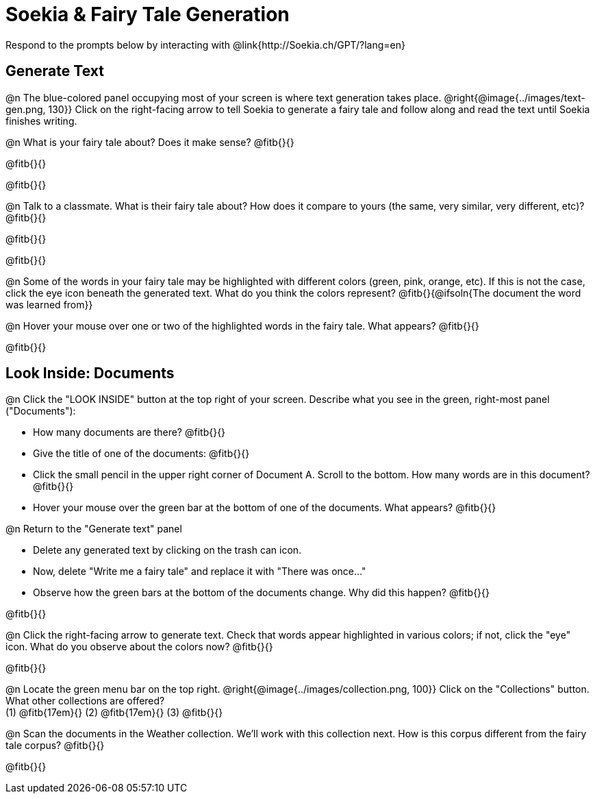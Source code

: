 = Soekia & Fairy Tale Generation

Respond to the prompts below by interacting with @link{http://Soekia.ch/GPT/?lang=en}

== Generate Text

@n The blue-colored panel occupying most of your screen is where text generation takes place. @right{@image{../images/text-gen.png, 130}} Click on the right-facing arrow to tell Soekia to generate a fairy tale and follow along and read the text until Soekia finishes writing.

@n What is your fairy tale about? Does it make sense? @fitb{}{}

@fitb{}{}

@fitb{}{}

@n Talk to a classmate. What is their fairy tale about? How does it compare to yours (the same, very similar, very different, etc)? @fitb{}{}

@fitb{}{}

@fitb{}{}

@n Some of the words in your fairy tale may be highlighted with different colors (green, pink, orange, etc).  If this is not the case, click the eye icon beneath the generated text. What do you think the colors represent? @fitb{}{@ifsoln{The document the word was learned from}}

@n Hover your mouse over one or two of the highlighted words in the fairy tale. What appears? @fitb{}{}

@fitb{}{}


== Look Inside: Documents

@n Click the "LOOK INSIDE" button at the top right of your screen. Describe what you see in the green, right-most panel ("Documents"):

- How many documents are there? @fitb{}{}
- Give the title of one of the documents: @fitb{}{}
- Click the small pencil in the upper right corner of Document A. Scroll to the bottom. How many words are in this document? @fitb{}{}
- Hover your mouse over the green bar at the bottom of one of the documents. What appears? @fitb{}{}

@n Return to the "Generate text" panel

- Delete any generated text by clicking on the trash can icon.
- Now, delete "Write me a fairy tale" and replace it with "There was once..."
- Observe how the green bars at the bottom of the documents change. Why did this happen? @fitb{}{}

@fitb{}{}

@n Click the right-facing arrow to generate text. Check that words appear highlighted in various colors; if not, click the "eye" icon. What do you observe about the colors now? @fitb{}{}

@fitb{}{}

@n Locate the green menu bar on the top right. @right{@image{../images/collection.png, 100}} Click on the "Collections" button. What other collections are offered? +
(1) @fitb{17em}{} (2) @fitb{17em}{} (3) @fitb{}{}


@n Scan the documents in the Weather collection. We'll work with this collection next. How is this corpus different from the fairy tale corpus? @fitb{}{}

@fitb{}{}

